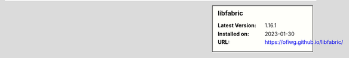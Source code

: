 .. sidebar:: libfabric

   :Latest Version: 1.16.1
   :Installed on: 2023-01-30
   :URL: https://ofiwg.github.io/libfabric/
